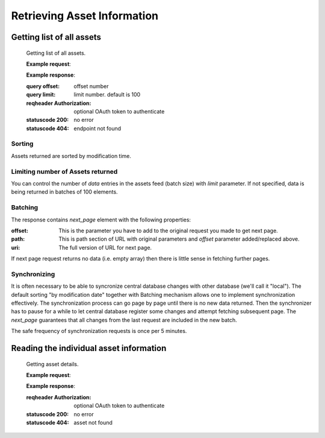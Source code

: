 .. Kicking page rebuild 2014-10-30 20:55:46
.. _assets:

Retrieving Asset Information
=============================

Getting list of all assets
--------------------------


   Getting list of all assets.

   **Example request**:


   **Example response**:


   :query offset: offset number
   :query limit: limit number. default is 100
   :reqheader Authorization: optional OAuth token to authenticate
   :statuscode 200: no error
   :statuscode 404: endpoint not found

Sorting
~~~~~~~
Assets returned are sorted by modification time.

Limiting number of Assets returned
~~~~~~~~~~~~~~~~~~~~~~~~~~~~~~~~~~

You can control the number of `data` entries in the assets feed (batch
size) with `limit` parameter. If not specified, data is being returned in
batches of 100 elements.

Batching
~~~~~~~~

The response contains `next_page` element with the following properties:

:offset:
    This is the parameter you have to add to the original request you made
    to get next page.

:path:
    This is path section of URL with original parameters and `offset`
    parameter added/replaced above.

:uri:
    The full version of URL for next page.

If next page request returns no data (i.e. empty array) then there is little
sense in fetching further pages.

Synchronizing
~~~~~~~~~~~~~

It is often necessary to be able to syncronize central database changes with
other database (we'll call it "local").  The default sorting "by
modification date" together with Batching mechanism allows one to implement
synchronization effectively.  The synchronization process can go page by
page until there is no new data returned.  Then the synchronizer has to
pause for a while to let central database register some changes and attempt
fetching subsequent page.  The `next_page` guarantees that all changes
from the last request are included in the new batch.

The safe frequency of synchronization requests is once per 5 minutes.
 
Reading the individual asset information
-----------------------------------------

   Getting asset details.

   **Example request**:

   **Example response**:

   :reqheader Authorization: optional OAuth token to authenticate
   :statuscode 200: no error
   :statuscode 404: asset not found